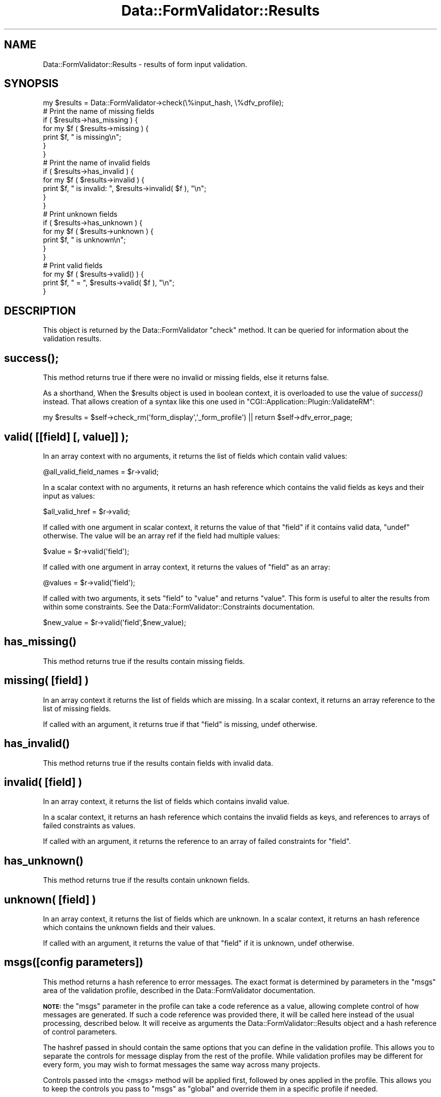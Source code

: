 .\" Automatically generated by Pod::Man 2.23 (Pod::Simple 3.14)
.\"
.\" Standard preamble:
.\" ========================================================================
.de Sp \" Vertical space (when we can't use .PP)
.if t .sp .5v
.if n .sp
..
.de Vb \" Begin verbatim text
.ft CW
.nf
.ne \\$1
..
.de Ve \" End verbatim text
.ft R
.fi
..
.\" Set up some character translations and predefined strings.  \*(-- will
.\" give an unbreakable dash, \*(PI will give pi, \*(L" will give a left
.\" double quote, and \*(R" will give a right double quote.  \*(C+ will
.\" give a nicer C++.  Capital omega is used to do unbreakable dashes and
.\" therefore won't be available.  \*(C` and \*(C' expand to `' in nroff,
.\" nothing in troff, for use with C<>.
.tr \(*W-
.ds C+ C\v'-.1v'\h'-1p'\s-2+\h'-1p'+\s0\v'.1v'\h'-1p'
.ie n \{\
.    ds -- \(*W-
.    ds PI pi
.    if (\n(.H=4u)&(1m=24u) .ds -- \(*W\h'-12u'\(*W\h'-12u'-\" diablo 10 pitch
.    if (\n(.H=4u)&(1m=20u) .ds -- \(*W\h'-12u'\(*W\h'-8u'-\"  diablo 12 pitch
.    ds L" ""
.    ds R" ""
.    ds C` ""
.    ds C' ""
'br\}
.el\{\
.    ds -- \|\(em\|
.    ds PI \(*p
.    ds L" ``
.    ds R" ''
'br\}
.\"
.\" Escape single quotes in literal strings from groff's Unicode transform.
.ie \n(.g .ds Aq \(aq
.el       .ds Aq '
.\"
.\" If the F register is turned on, we'll generate index entries on stderr for
.\" titles (.TH), headers (.SH), subsections (.SS), items (.Ip), and index
.\" entries marked with X<> in POD.  Of course, you'll have to process the
.\" output yourself in some meaningful fashion.
.ie \nF \{\
.    de IX
.    tm Index:\\$1\t\\n%\t"\\$2"
..
.    nr % 0
.    rr F
.\}
.el \{\
.    de IX
..
.\}
.\"
.\" Accent mark definitions (@(#)ms.acc 1.5 88/02/08 SMI; from UCB 4.2).
.\" Fear.  Run.  Save yourself.  No user-serviceable parts.
.    \" fudge factors for nroff and troff
.if n \{\
.    ds #H 0
.    ds #V .8m
.    ds #F .3m
.    ds #[ \f1
.    ds #] \fP
.\}
.if t \{\
.    ds #H ((1u-(\\\\n(.fu%2u))*.13m)
.    ds #V .6m
.    ds #F 0
.    ds #[ \&
.    ds #] \&
.\}
.    \" simple accents for nroff and troff
.if n \{\
.    ds ' \&
.    ds ` \&
.    ds ^ \&
.    ds , \&
.    ds ~ ~
.    ds /
.\}
.if t \{\
.    ds ' \\k:\h'-(\\n(.wu*8/10-\*(#H)'\'\h"|\\n:u"
.    ds ` \\k:\h'-(\\n(.wu*8/10-\*(#H)'\`\h'|\\n:u'
.    ds ^ \\k:\h'-(\\n(.wu*10/11-\*(#H)'^\h'|\\n:u'
.    ds , \\k:\h'-(\\n(.wu*8/10)',\h'|\\n:u'
.    ds ~ \\k:\h'-(\\n(.wu-\*(#H-.1m)'~\h'|\\n:u'
.    ds / \\k:\h'-(\\n(.wu*8/10-\*(#H)'\z\(sl\h'|\\n:u'
.\}
.    \" troff and (daisy-wheel) nroff accents
.ds : \\k:\h'-(\\n(.wu*8/10-\*(#H+.1m+\*(#F)'\v'-\*(#V'\z.\h'.2m+\*(#F'.\h'|\\n:u'\v'\*(#V'
.ds 8 \h'\*(#H'\(*b\h'-\*(#H'
.ds o \\k:\h'-(\\n(.wu+\w'\(de'u-\*(#H)/2u'\v'-.3n'\*(#[\z\(de\v'.3n'\h'|\\n:u'\*(#]
.ds d- \h'\*(#H'\(pd\h'-\w'~'u'\v'-.25m'\f2\(hy\fP\v'.25m'\h'-\*(#H'
.ds D- D\\k:\h'-\w'D'u'\v'-.11m'\z\(hy\v'.11m'\h'|\\n:u'
.ds th \*(#[\v'.3m'\s+1I\s-1\v'-.3m'\h'-(\w'I'u*2/3)'\s-1o\s+1\*(#]
.ds Th \*(#[\s+2I\s-2\h'-\w'I'u*3/5'\v'-.3m'o\v'.3m'\*(#]
.ds ae a\h'-(\w'a'u*4/10)'e
.ds Ae A\h'-(\w'A'u*4/10)'E
.    \" corrections for vroff
.if v .ds ~ \\k:\h'-(\\n(.wu*9/10-\*(#H)'\s-2\u~\d\s+2\h'|\\n:u'
.if v .ds ^ \\k:\h'-(\\n(.wu*10/11-\*(#H)'\v'-.4m'^\v'.4m'\h'|\\n:u'
.    \" for low resolution devices (crt and lpr)
.if \n(.H>23 .if \n(.V>19 \
\{\
.    ds : e
.    ds 8 ss
.    ds o a
.    ds d- d\h'-1'\(ga
.    ds D- D\h'-1'\(hy
.    ds th \o'bp'
.    ds Th \o'LP'
.    ds ae ae
.    ds Ae AE
.\}
.rm #[ #] #H #V #F C
.\" ========================================================================
.\"
.IX Title "Data::FormValidator::Results 3"
.TH Data::FormValidator::Results 3 "2012-02-08" "perl v5.12.4" "User Contributed Perl Documentation"
.\" For nroff, turn off justification.  Always turn off hyphenation; it makes
.\" way too many mistakes in technical documents.
.if n .ad l
.nh
.SH "NAME"
Data::FormValidator::Results \- results of form input validation.
.SH "SYNOPSIS"
.IX Header "SYNOPSIS"
.Vb 1
\&    my $results = Data::FormValidator\->check(\e%input_hash, \e%dfv_profile);
\&
\&    # Print the name of missing fields
\&    if ( $results\->has_missing ) {
\&    for my $f ( $results\->missing ) {
\&        print $f, " is missing\en";
\&    }
\&    }
\&
\&    # Print the name of invalid fields
\&    if ( $results\->has_invalid ) {
\&    for my $f ( $results\->invalid ) {
\&        print $f, " is invalid: ", $results\->invalid( $f ), "\en";
\&    }
\&    }
\&
\&    # Print unknown fields
\&    if ( $results\->has_unknown ) {
\&    for my $f ( $results\->unknown ) {
\&        print $f, " is unknown\en";
\&    }
\&    }
\&
\&    # Print valid fields
\&    for my $f ( $results\->valid() ) {
\&        print $f, " =  ", $results\->valid( $f ), "\en";
\&    }
.Ve
.SH "DESCRIPTION"
.IX Header "DESCRIPTION"
This object is returned by the Data::FormValidator \f(CW\*(C`check\*(C'\fR method.
It can be queried for information about the validation results.
.SH "\fIsuccess()\fP;"
.IX Header "success();"
This method returns true if there were no invalid or missing fields,
else it returns false.
.PP
As a shorthand, When the \f(CW$results\fR object is used in boolean context, it is overloaded
to use the value of \fIsuccess()\fR instead. That allows creation of a syntax like this one used
in \f(CW\*(C`CGI::Application::Plugin::ValidateRM\*(C'\fR:
.PP
.Vb 1
\& my $results = $self\->check_rm(\*(Aqform_display\*(Aq,\*(Aq_form_profile\*(Aq) || return $self\->dfv_error_page;
.Ve
.SH "valid( [[field] [, value]] );"
.IX Header "valid( [[field] [, value]] );"
In an array context with no arguments, it returns the list of fields which
contain valid values:
.PP
.Vb 1
\& @all_valid_field_names = $r\->valid;
.Ve
.PP
In a scalar context with no arguments, it returns an hash reference which
contains the valid fields as keys and their input as values:
.PP
.Vb 1
\& $all_valid_href = $r\->valid;
.Ve
.PP
If called with one argument in scalar context, it returns the value of that
\&\f(CW\*(C`field\*(C'\fR if it contains valid data, \f(CW\*(C`undef\*(C'\fR otherwise. The value will be an
array ref if the field had multiple values:
.PP
.Vb 1
\& $value = $r\->valid(\*(Aqfield\*(Aq);
.Ve
.PP
If called with one argument in array context, it returns the values of \f(CW\*(C`field\*(C'\fR
as an array:
.PP
.Vb 1
\& @values = $r\->valid(\*(Aqfield\*(Aq);
.Ve
.PP
If called with two arguments, it sets \f(CW\*(C`field\*(C'\fR to \f(CW\*(C`value\*(C'\fR and returns \f(CW\*(C`value\*(C'\fR.
This form is useful to alter the results from within some constraints.
See the Data::FormValidator::Constraints documentation.
.PP
.Vb 1
\& $new_value = $r\->valid(\*(Aqfield\*(Aq,$new_value);
.Ve
.SH "\fIhas_missing()\fP"
.IX Header "has_missing()"
This method returns true if the results contain missing fields.
.SH "missing( [field] )"
.IX Header "missing( [field] )"
In an array context it returns the list of fields which are missing.
In a scalar context, it returns an array reference to the list of missing fields.
.PP
If called with an argument, it returns true if that \f(CW\*(C`field\*(C'\fR is missing,
undef otherwise.
.SH "\fIhas_invalid()\fP"
.IX Header "has_invalid()"
This method returns true if the results contain fields with invalid
data.
.SH "invalid( [field] )"
.IX Header "invalid( [field] )"
In an array context, it returns the list of fields which contains invalid value.
.PP
In a scalar context, it returns an hash reference which contains the invalid
fields as keys, and references to arrays of failed constraints as values.
.PP
If called with an argument, it returns the reference to an array of failed
constraints for \f(CW\*(C`field\*(C'\fR.
.SH "\fIhas_unknown()\fP"
.IX Header "has_unknown()"
This method returns true if the results contain unknown fields.
.SH "unknown( [field] )"
.IX Header "unknown( [field] )"
In an array context, it returns the list of fields which are unknown.
In a scalar context, it returns an hash reference which contains the unknown
fields and their values.
.PP
If called with an argument, it returns the value of that \f(CW\*(C`field\*(C'\fR if it
is unknown, undef otherwise.
.SH "msgs([config parameters])"
.IX Header "msgs([config parameters])"
This method returns a hash reference to error messages. The exact format
is determined by parameters in the \f(CW\*(C`msgs\*(C'\fR area of the validation profile,
described in the Data::FormValidator documentation.
.PP
\&\fB\s-1NOTE:\s0\fR the \f(CW\*(C`msgs\*(C'\fR parameter in the profile can take a code reference as a
value, allowing complete control of how messages are generated. If such a code
reference was provided there, it will be called here instead of the usual
processing, described below. It will receive as arguments the Data::FormValidator::Results
object and a hash reference of control parameters.
.PP
The hashref passed in should contain the same options that you can define in
the validation profile. This allows you to separate the controls for message
display from the rest of the profile. While validation profiles may be
different for every form, you may wish to format messages the same way across
many projects.
.PP
Controls passed into the <msgs> method will be applied first, followed by ones
applied in the profile. This allows you to keep the controls you pass to
\&\f(CW\*(C`msgs\*(C'\fR as \*(L"global\*(R" and override them in a specific profile if needed.
.SH "\fImeta()\fP"
.IX Header "meta()"
In a few cases, a constraint may discover meta data that is useful
to access later. For example, when using Data::FormValidator::Constraints::Upload, several bits of meta data are discovered about files in the process
of validating. These can include \*(L"bytes\*(R", \*(L"width\*(R", \*(L"height\*(R" and \*(L"extension\*(R".
The \f(CW\*(C`meta()\*(C'\fR function is used by constraint methods to set this data. It's
also used to access this data. Here are some examples.
.PP
.Vb 2
\& # return all field names that have meta data
\& my @fields = $results\->meta();
\&
\& # To retrieve all meta data for a field:
\& $meta_href = $results\->meta(\*(Aqimg\*(Aq);
\&
\& # Access a particular piece:
\& $width = $results\->meta(\*(Aqimg\*(Aq)\->{width};
.Ve
.PP
Here's how to set some meta data. This is useful to know if you are
writing your own complex constraint.
.PP
.Vb 4
\&    $self\->meta(\*(Aqimg\*(Aq, {
\&        width  => \*(Aq50\*(Aq,
\&        height => \*(Aq60\*(Aq,
\&    });
.Ve
.PP
This function does not currently support multi-valued fields. If it
does in the future, the above syntax will still work.
.SH "SEE ALSO"
.IX Header "SEE ALSO"
Data::FormValidator, Data::FormValidator::Filters,
Data::FormValidator::Constraints, Data::FormValidator::ConstraintsFactory
.SH "AUTHOR"
.IX Header "AUTHOR"
Author: Francis J. Lacoste <francis.lacoste@iNsu.COM>
Maintainer: Mark Stosberg <mark@summersault.com>
.SH "COPYRIGHT"
.IX Header "COPYRIGHT"
Copyright (c) 1999,2000 iNsu Innovations Inc.
All rights reserved.
.PP
This program is free software; you can redistribute it and/or modify
it under the terms as perl itself.
